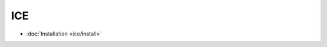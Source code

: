 .. zeroc-ice

ICE
##################################################


*    :doc:`Installation <ice/install>`
	  
